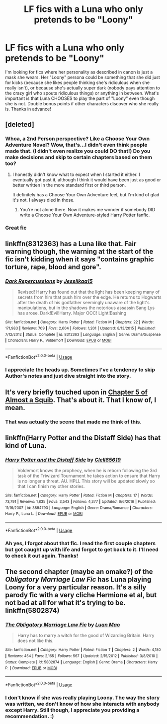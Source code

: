 #+TITLE: LF fics with a Luna who only pretends to be "Loony"

* LF fics with a Luna who only pretends to be "Loony"
:PROPERTIES:
:Author: Efficient_Assistant
:Score: 19
:DateUnix: 1544702874.0
:DateShort: 2018-Dec-13
:FlairText: Request
:END:
I'm looking for fics where her personality as described in canon is just a mask she wears. Her "Loony" persona could be something that she did just for kicks (because she likes people thinking she's ridiculous when she really isn't), or because she's actually super dark (nobody pays attention to the crazy girl who spouts ridiculous things) or anything in between. What's important is that Luna CHOOSES to play the part of "Loony" even though she is not. Double bonus points if other characters discover who she really is. Thanks in advance!


** [deleted]
:PROPERTIES:
:Score: 8
:DateUnix: 1544708534.0
:DateShort: 2018-Dec-13
:END:

*** Whoa, a 2nd Person perspective? Like a Choose Your Own Adventure Novel? Wow, that's...I didn't even think people made that. (I didn't even realize you could DO that!) Do you make decisions and skip to certain chapters based on them too?
:PROPERTIES:
:Author: Efficient_Assistant
:Score: 2
:DateUnix: 1544749334.0
:DateShort: 2018-Dec-14
:END:

**** I honestly didn't know what to expect when I started it either. I eventually got past it, although I think it would have been just as good or better written in the more standard first or third person.

It definitely has a Choose Your Own Adventure feel, but I'm kind of glad it's not. I always died in those.
:PROPERTIES:
:Score: 3
:DateUnix: 1544759991.0
:DateShort: 2018-Dec-14
:END:

***** You're not alone there. Now it makes me wonder if somebody DID write a Choose Your Own Adventure-styled Harry Potter fanfic.
:PROPERTIES:
:Author: Efficient_Assistant
:Score: 1
:DateUnix: 1545647747.0
:DateShort: 2018-Dec-24
:END:


*** Great fic
:PROPERTIES:
:Author: gdmcdona
:Score: 4
:DateUnix: 1544716164.0
:DateShort: 2018-Dec-13
:END:


** linkffn(8312363) has a Luna like that. Fair warning though, the warning at the start of the fic isn't kidding when it says "contains graphic torture, rape, blood and gore".
:PROPERTIES:
:Score: 2
:DateUnix: 1544729607.0
:DateShort: 2018-Dec-13
:END:

*** [[https://www.fanfiction.net/s/8312363/1/][*/Dark Repercussions/*]] by [[https://www.fanfiction.net/u/3655614/Jessiikaa15][/Jessiikaa15/]]

#+begin_quote
  Revised! Harry has found out that the light has been keeping many of secrets from him that push him over the edge. He returns to Hogwarts after the death of his godfather seemingly unaware of the light's manipulations, but in the shadows the notorious assassin Sang Lys has arose. Dark!Evil!Harry. Major OOC! Light!Bashing
#+end_quote

^{/Site/:} ^{fanfiction.net} ^{*|*} ^{/Category/:} ^{Harry} ^{Potter} ^{*|*} ^{/Rated/:} ^{Fiction} ^{M} ^{*|*} ^{/Chapters/:} ^{22} ^{*|*} ^{/Words/:} ^{171,983} ^{*|*} ^{/Reviews/:} ^{709} ^{*|*} ^{/Favs/:} ^{2,604} ^{*|*} ^{/Follows/:} ^{1,201} ^{*|*} ^{/Updated/:} ^{8/13/2015} ^{*|*} ^{/Published/:} ^{7/12/2012} ^{*|*} ^{/Status/:} ^{Complete} ^{*|*} ^{/id/:} ^{8312363} ^{*|*} ^{/Language/:} ^{English} ^{*|*} ^{/Genre/:} ^{Drama/Suspense} ^{*|*} ^{/Characters/:} ^{Harry} ^{P.,} ^{Voldemort} ^{*|*} ^{/Download/:} ^{[[http://www.ff2ebook.com/old/ffn-bot/index.php?id=8312363&source=ff&filetype=epub][EPUB]]} ^{or} ^{[[http://www.ff2ebook.com/old/ffn-bot/index.php?id=8312363&source=ff&filetype=mobi][MOBI]]}

--------------

*FanfictionBot*^{2.0.0-beta} | [[https://github.com/tusing/reddit-ffn-bot/wiki/Usage][Usage]]
:PROPERTIES:
:Author: FanfictionBot
:Score: 2
:DateUnix: 1544729617.0
:DateShort: 2018-Dec-13
:END:


*** I appreciate the heads up. Sometimes I've a tendency to skip Author's notes and just dive straight into the story.
:PROPERTIES:
:Author: Efficient_Assistant
:Score: 1
:DateUnix: 1544750144.0
:DateShort: 2018-Dec-14
:END:


** It's very briefly touched upon in [[https://www.fanfiction.net/s/3885086/5/Almost-a-Squib][Chapter 5 of Almost a Squib]]. That's about it. That I know of, I mean.
:PROPERTIES:
:Author: Avaday_Daydream
:Score: 2
:DateUnix: 1544731396.0
:DateShort: 2018-Dec-13
:END:

*** That was actually the scene that made me think of this.
:PROPERTIES:
:Author: Efficient_Assistant
:Score: 1
:DateUnix: 1559255336.0
:DateShort: 2019-May-31
:END:


** linkffn(Harry Potter and the Distaff Side) has that kind of Luna.
:PROPERTIES:
:Author: steve_wheeler
:Score: 2
:DateUnix: 1545693304.0
:DateShort: 2018-Dec-25
:END:

*** [[https://www.fanfiction.net/s/3894793/1/][*/Harry Potter and the Distaff Side/*]] by [[https://www.fanfiction.net/u/1298529/Clell65619][/Clell65619/]]

#+begin_quote
  Voldemort knows the prophecy, when he is reborn following the 3rd task of the Triwizard Tournament he takes action to ensure that Harry is no longer a threat. AU. HPLL This story will be updated slowly so that I can finish my other stories.
#+end_quote

^{/Site/:} ^{fanfiction.net} ^{*|*} ^{/Category/:} ^{Harry} ^{Potter} ^{*|*} ^{/Rated/:} ^{Fiction} ^{M} ^{*|*} ^{/Chapters/:} ^{17} ^{*|*} ^{/Words/:} ^{73,791} ^{*|*} ^{/Reviews/:} ^{1,835} ^{*|*} ^{/Favs/:} ^{3,543} ^{*|*} ^{/Follows/:} ^{4,377} ^{*|*} ^{/Updated/:} ^{6/6/2016} ^{*|*} ^{/Published/:} ^{11/16/2007} ^{*|*} ^{/id/:} ^{3894793} ^{*|*} ^{/Language/:} ^{English} ^{*|*} ^{/Genre/:} ^{Drama/Romance} ^{*|*} ^{/Characters/:} ^{Harry} ^{P.,} ^{Luna} ^{L.} ^{*|*} ^{/Download/:} ^{[[http://www.ff2ebook.com/old/ffn-bot/index.php?id=3894793&source=ff&filetype=epub][EPUB]]} ^{or} ^{[[http://www.ff2ebook.com/old/ffn-bot/index.php?id=3894793&source=ff&filetype=mobi][MOBI]]}

--------------

*FanfictionBot*^{2.0.0-beta} | [[https://github.com/tusing/reddit-ffn-bot/wiki/Usage][Usage]]
:PROPERTIES:
:Author: FanfictionBot
:Score: 1
:DateUnix: 1545693312.0
:DateShort: 2018-Dec-25
:END:


*** Ah yes, I forgot about that fic. I read the first couple chapters but got caught up with life and forgot to get back to it. I'll need to check it out again. Thanks!
:PROPERTIES:
:Author: Efficient_Assistant
:Score: 1
:DateUnix: 1559254617.0
:DateShort: 2019-May-31
:END:


** The second chapter (maybe an omake?) of the /Obligatory Marriage Law Fic/ has Luna playing Loony for a very particular reason. It's a silly parody fic with a very cliche Hermione et al, but not bad at all for what it's trying to be. linkffn(5802874)
:PROPERTIES:
:Score: 1
:DateUnix: 1544752263.0
:DateShort: 2018-Dec-14
:END:

*** [[https://www.fanfiction.net/s/5802874/1/][*/The Obligatory Marriage Law Fic/*]] by [[https://www.fanfiction.net/u/583529/Luan-Mao][/Luan Mao/]]

#+begin_quote
  Harry has to marry a witch for the good of Wizarding Britain. Harry does not like this.
#+end_quote

^{/Site/:} ^{fanfiction.net} ^{*|*} ^{/Category/:} ^{Harry} ^{Potter} ^{*|*} ^{/Rated/:} ^{Fiction} ^{T} ^{*|*} ^{/Chapters/:} ^{2} ^{*|*} ^{/Words/:} ^{4,180} ^{*|*} ^{/Reviews/:} ^{454} ^{*|*} ^{/Favs/:} ^{2,165} ^{*|*} ^{/Follows/:} ^{567} ^{*|*} ^{/Updated/:} ^{2/15/2012} ^{*|*} ^{/Published/:} ^{3/8/2010} ^{*|*} ^{/Status/:} ^{Complete} ^{*|*} ^{/id/:} ^{5802874} ^{*|*} ^{/Language/:} ^{English} ^{*|*} ^{/Genre/:} ^{Drama} ^{*|*} ^{/Characters/:} ^{Harry} ^{P.} ^{*|*} ^{/Download/:} ^{[[http://www.ff2ebook.com/old/ffn-bot/index.php?id=5802874&source=ff&filetype=epub][EPUB]]} ^{or} ^{[[http://www.ff2ebook.com/old/ffn-bot/index.php?id=5802874&source=ff&filetype=mobi][MOBI]]}

--------------

*FanfictionBot*^{2.0.0-beta} | [[https://github.com/tusing/reddit-ffn-bot/wiki/Usage][Usage]]
:PROPERTIES:
:Author: FanfictionBot
:Score: 1
:DateUnix: 1544752275.0
:DateShort: 2018-Dec-14
:END:


*** I don't know if she was really playing Loony. The way the story was written, we don't know of how she interacts with anybody except Harry. Still though, I appreciate you providing a recommendation. :)
:PROPERTIES:
:Author: Efficient_Assistant
:Score: 1
:DateUnix: 1559254999.0
:DateShort: 2019-May-31
:END:
